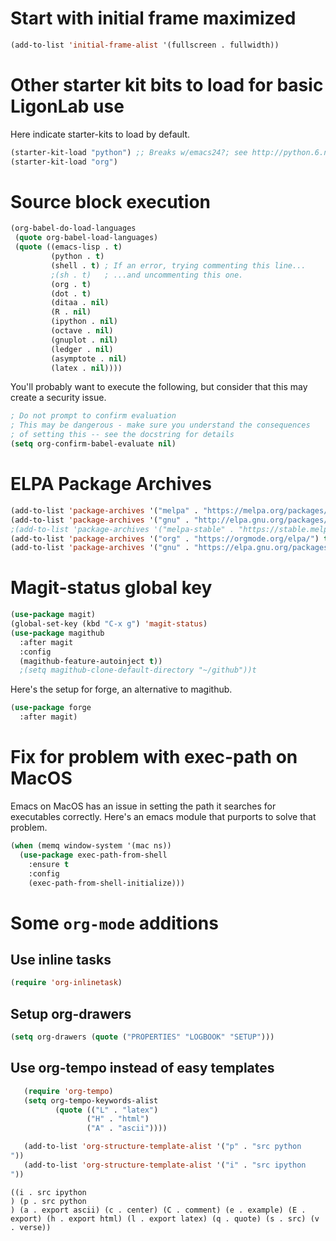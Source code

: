 #+PROPERTY: header-args:emacs-lisp :tangle yes

* Start with initial frame maximized
#+BEGIN_SRC emacs-lisp :tangle yes
(add-to-list 'initial-frame-alist '(fullscreen . fullwidth))
#+END_SRC

#+RESULTS:
: ((fullscreen . fullwidth) (fullscreen . maximized))

* Other starter kit bits to load for basic LigonLab use
  Here indicate starter-kits to load by default.
  #+begin_src emacs-lisp :tangle yes
  (starter-kit-load "python") ;; Breaks w/emacs24?; see http://python.6.n6.nabble.com/problem-with-byte-code-td2012559.html for possible work-around
  (starter-kit-load "org")
  #+end_src

* Source block execution
   #+begin_src emacs-lisp :tangle yes                                  
   (org-babel-do-load-languages                                        
    (quote org-babel-load-languages)                                   
    (quote ((emacs-lisp . t)                                           
            (python . t)                                               
            (shell . t) ; If an error, trying commenting this line...  
            ;(sh . t)   ; ...and uncommenting this one.                
            (org . t)                                                  
            (dot . t)                                                
            (ditaa . nil)                                              
            (R . nil)                                                  
            (ipython . nil)                                            
            (octave . nil)                                             
            (gnuplot . nil)                                            
            (ledger . nil)                                             
            (asymptote . nil)                                          
            (latex . nil))))                                           
   #+end_src                                                           

   #+RESULTS:

   You'll probably want to execute the following, but consider that
   this may create a security issue.
   #+begin_src emacs-lisp :tangle yes
   ; Do not prompt to confirm evaluation
   ; This may be dangerous - make sure you understand the consequences
   ; of setting this -- see the docstring for details
   (setq org-confirm-babel-evaluate nil)
   #+end_src

   #+RESULTS:

* ELPA Package Archives
 #+BEGIN_SRC emacs-lisp :tangle yes :results silent
 (add-to-list 'package-archives '("melpa" . "https://melpa.org/packages/") t)
 (add-to-list 'package-archives '("gnu" . "http://elpa.gnu.org/packages/") t)
 ;(add-to-list 'package-archives '("melpa-stable" . "https://stable.melpa.org/packages/") t)
 (add-to-list 'package-archives '("org" . "https://orgmode.org/elpa/") t) ; Org-mode's
 (add-to-list 'package-archives '("gnu" . "https://elpa.gnu.org/packages/") t)
 #+END_SRC


* Magit-status global key
#+BEGIN_SRC emacs-lisp
(use-package magit)
(global-set-key (kbd "C-x g") 'magit-status)
(use-package magithub
  :after magit
  :config
  (magithub-feature-autoinject t))
  ;(setq magithub-clone-default-directory "~/github"))t
#+END_SRC

Here's the setup for forge, an alternative to magithub.
#+begin_src emacs-lisp
(use-package forge
  :after magit)
#+end_src

#+results:

* Fix for problem with exec-path on MacOS
  Emacs on MacOS has an issue in setting the path it searches for
  executables correctly.  Here's an emacs module that purports to
  solve that problem.
#+BEGIN_SRC emacs-lisp :tangle yes
(when (memq window-system '(mac ns))
  (use-package exec-path-from-shell
    :ensure t
    :config
    (exec-path-from-shell-initialize)))
#+END_SRC

#+RESULTS:

* Some =org-mode= additions
** Use inline tasks
#+begin_src emacs-lisp
(require 'org-inlinetask)
#+end_src
** Setup org-drawers
#+begin_src emacs-lisp
(setq org-drawers (quote ("PROPERTIES" "LOGBOOK" "SETUP")))
#+end_src


** Use org-tempo instead of easy templates
   #+begin_src emacs-lisp
   (require 'org-tempo)
   (setq org-tempo-keywords-alist 
          (quote (("L" . "latex")
                 ("H" . "html")
                 ("A" . "ascii"))))

   (add-to-list 'org-structure-template-alist '("p" . "src python
"))
   (add-to-list 'org-structure-template-alist '("i" . "src ipython
"))
   #+end_src

   #+RESULTS:
   : ((i . src ipython
   : ) (p . src python
   : ) (a . export ascii) (c . center) (C . comment) (e . example) (E . export) (h . export html) (l . export latex) (q . quote) (s . src) (v . verse))



   #+end_src


